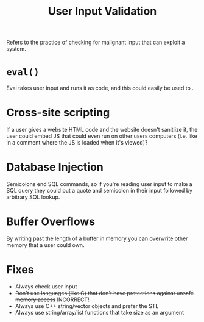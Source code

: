 :PROPERTIES:
:ID:       51495CE1-EB71-40D4-85CD-1FE585997008
:END:
#+title: User Input Validation

Refers to the practice of checking for malignant input that can exploit a system.

* =eval()=
Eval takes user input and runs it as code, and this could easily be used to .

* Cross-site scripting
If a user gives a website HTML code and the website doesn't sanitiize it, the user could embed JS that could even run on other users computers (i.e. like in a comment where the JS is loaded when it's viewed)? 

* Database Injection
Semicolons end SQL commands, so if you're reading user input to make a SQL query they could put a quote and semicolon in their input followed by arbitrary SQL lookup.

* Buffer Overflows
By writing past the length of a buffer in memory you can overwrite other memory that a user could own. 

* Fixes
- Always check user input
- +Don't use languages (like C) that don't have protections against unsafe memory access+ INCORRECT!
- Always use C++ string/vector objects and prefer the STL
- Always use string/array/list functions that take size as an argument

  

